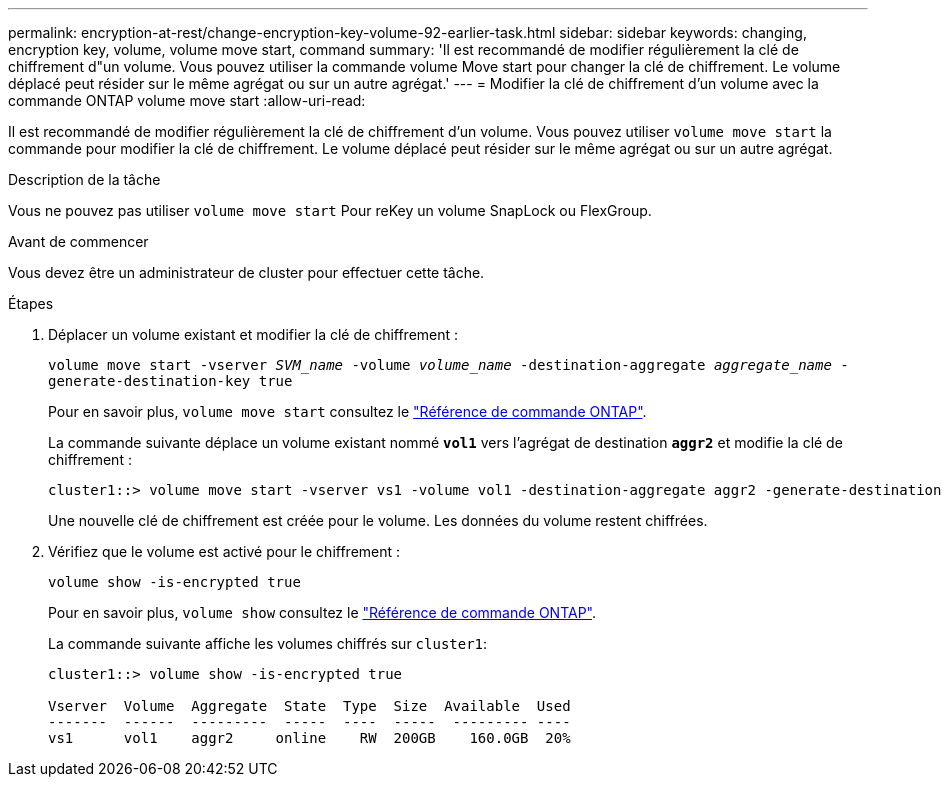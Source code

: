 ---
permalink: encryption-at-rest/change-encryption-key-volume-92-earlier-task.html 
sidebar: sidebar 
keywords: changing, encryption key, volume, volume move start, command 
summary: 'Il est recommandé de modifier régulièrement la clé de chiffrement d"un volume. Vous pouvez utiliser la commande volume Move start pour changer la clé de chiffrement. Le volume déplacé peut résider sur le même agrégat ou sur un autre agrégat.' 
---
= Modifier la clé de chiffrement d'un volume avec la commande ONTAP volume move start
:allow-uri-read: 


[role="lead"]
Il est recommandé de modifier régulièrement la clé de chiffrement d'un volume. Vous pouvez utiliser `volume move start` la commande pour modifier la clé de chiffrement. Le volume déplacé peut résider sur le même agrégat ou sur un autre agrégat.

.Description de la tâche
Vous ne pouvez pas utiliser `volume move start` Pour reKey un volume SnapLock ou FlexGroup.

.Avant de commencer
Vous devez être un administrateur de cluster pour effectuer cette tâche.

.Étapes
. Déplacer un volume existant et modifier la clé de chiffrement :
+
`volume move start -vserver _SVM_name_ -volume _volume_name_ -destination-aggregate _aggregate_name_ -generate-destination-key true`

+
Pour en savoir plus, `volume move start` consultez le link:https://docs.netapp.com/us-en/ontap-cli/volume-move-start.html["Référence de commande ONTAP"^].

+
La commande suivante déplace un volume existant nommé `*vol1*` vers l'agrégat de destination `*aggr2*` et modifie la clé de chiffrement :

+
[listing]
----
cluster1::> volume move start -vserver vs1 -volume vol1 -destination-aggregate aggr2 -generate-destination-key true
----
+
Une nouvelle clé de chiffrement est créée pour le volume. Les données du volume restent chiffrées.

. Vérifiez que le volume est activé pour le chiffrement :
+
`volume show -is-encrypted true`

+
Pour en savoir plus, `volume show` consultez le link:https://docs.netapp.com/us-en/ontap-cli/volume-show.html["Référence de commande ONTAP"^].

+
La commande suivante affiche les volumes chiffrés sur `cluster1`:

+
[listing]
----
cluster1::> volume show -is-encrypted true

Vserver  Volume  Aggregate  State  Type  Size  Available  Used
-------  ------  ---------  -----  ----  -----  --------- ----
vs1      vol1    aggr2     online    RW  200GB    160.0GB  20%
----

